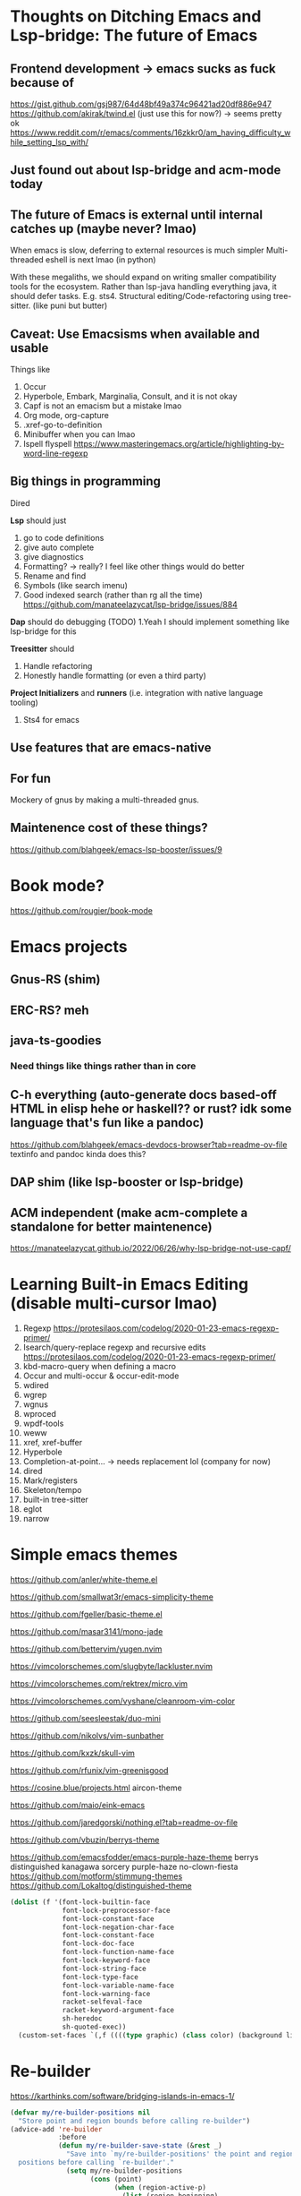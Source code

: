 # https://github.com/msjang/md2hml (make org mode version lel)
* Thoughts on Ditching Emacs and Lsp-bridge: The future of Emacs
** Frontend development \rightarrow emacs sucks as fuck because of
https://gist.github.com/gsj987/64d48bf49a374c96421ad20df886e947
https://github.com/akirak/twind.el (just use this for now?) \rightarrow seems pretty ok
https://www.reddit.com/r/emacs/comments/16zkkr0/am_having_difficulty_while_setting_lsp_with/
** Just found out about lsp-bridge and acm-mode today
** The future of Emacs is external until internal catches up (maybe never? lmao)
When emacs is slow, deferring to external resources is much simpler
Multi-threaded eshell is next lmao (in python)

With these megaliths, we should expand on writing smaller compatibility tools for the ecosystem.
Rather than lsp-java handling everything java, it should defer tasks. E.g. sts4.
Structural editing/Code-refactoring using tree-sitter. (like puni but butter)
** Caveat: Use Emacsisms when available and usable
Things like
1. Occur
2. Hyperbole, Embark, Marginalia, Consult, and it is not okay
3. Capf is not an emacism but a mistake lmao
4. Org mode, org-capture
5. .xref-go-to-definition
6. Minibuffer when you can lmao
7. Ispell flyspell
   https://www.masteringemacs.org/article/highlighting-by-word-line-regexp
** Big things in programming
Dired

*Lsp* should just
1. go to code definitions
2. give auto complete
3. give diagnostics
4. Formatting? \rightarrow really? I feel like other things would do better
5. Rename and find
6. Symbols (like search imenu)
7. Good indexed search (rather than rg all the time)
   https://github.com/manateelazycat/lsp-bridge/issues/884
*Dap* should do debugging (TODO)
1.Yeah I should implement something like lsp-bridge for this

*Treesitter* should
1. Handle refactoring
2. Honestly handle formatting (or even a third party)

*Project Initializers* and *runners* (i.e. integration with native language tooling)
1. Sts4 for emacs

** Use features that are emacs-native
** For fun
Mockery of gnus by making a multi-threaded gnus.
** Maintenence cost of these things?
https://github.com/blahgeek/emacs-lsp-booster/issues/9
* Book mode?
https://github.com/rougier/book-mode
* Emacs projects
** Gnus-RS (shim)
** ERC-RS? meh
** java-ts-goodies
*** Need things like things rather than in core
** C-h everything (auto-generate docs based-off HTML in elisp hehe or haskell?? or rust? idk some language that's fun like a pandoc)
https://github.com/blahgeek/emacs-devdocs-browser?tab=readme-ov-file
textinfo and pandoc kinda does this?
** DAP shim (like lsp-booster or lsp-bridge)
** ACM independent (make acm-complete a standalone for better maintenence)
https://manateelazycat.github.io/2022/06/26/why-lsp-bridge-not-use-capf/
* Learning Built-in Emacs Editing (disable multi-cursor lmao)
1. Regexp
   https://protesilaos.com/codelog/2020-01-23-emacs-regexp-primer/
2. Isearch/query-replace regexp and recursive edits
   https://protesilaos.com/codelog/2020-01-23-emacs-regexp-primer/
3. kbd-macro-query when defining a macro
4. Occur and multi-occur & occur-edit-mode
5. wdired
6. wgrep
7. wgnus
8. wproced
9. wpdf-tools
10. weww
11. xref, xref-buffer
12. Hyperbole
13. Completion-at-point... \rightarrow needs replacement lol (company for now)
14. dired
15. Mark/registers
16. Skeleton/tempo
17. built-in tree-sitter
18. eglot
19. narrow
* Simple emacs themes
https://github.com/anler/white-theme.el

https://github.com/smallwat3r/emacs-simplicity-theme

https://github.com/fgeller/basic-theme.el

https://github.com/masar3141/mono-jade

https://github.com/bettervim/yugen.nvim

https://vimcolorschemes.com/slugbyte/lackluster.nvim

https://vimcolorschemes.com/rektrex/micro.vim

https://vimcolorschemes.com/vyshane/cleanroom-vim-color

https://github.com/seesleestak/duo-mini

https://github.com/nikolvs/vim-sunbather

https://github.com/kxzk/skull-vim

https://github.com/rfunix/vim-greenisgood

https://cosine.blue/projects.html aircon-theme

https://github.com/maio/eink-emacs

https://github.com/jaredgorski/nothing.el?tab=readme-ov-file

https://github.com/vbuzin/berrys-theme

https://github.com/emacsfodder/emacs-purple-haze-theme
berrys
distinguished
kanagawa
sorcery
purple-haze
no-clown-fiesta
https://github.com/motform/stimmung-themes
https://github.com/Lokaltog/distinguished-theme
#+begin_src emacs-lisp
(dolist (f '(font-lock-builtin-face
             font-lock-preprocessor-face
             font-lock-constant-face
             font-lock-negation-char-face
             font-lock-constant-face
             font-lock-doc-face
             font-lock-function-name-face
             font-lock-keyword-face
             font-lock-string-face
             font-lock-type-face
             font-lock-variable-name-face
             font-lock-warning-face
             racket-selfeval-face
             racket-keyword-argument-face
             sh-heredoc
             sh-quoted-exec))
  (custom-set-faces `(,f ((((type graphic) (class color) (background light)) :inhert default)))))
#+end_src

* Re-builder
https://karthinks.com/software/bridging-islands-in-emacs-1/
#+begin_src emacs-lisp
(defvar my/re-builder-positions nil
  "Store point and region bounds before calling re-builder")
(advice-add 're-builder
            :before
            (defun my/re-builder-save-state (&rest _)
              "Save into `my/re-builder-positions' the point and region
  positions before calling `re-builder'."
              (setq my/re-builder-positions
                    (cons (point)
                          (when (region-active-p)
                            (list (region-beginning)
                                  (region-end)))))))
(defun reb-replace-regexp (&optional delimited)
  "Run `query-replace-regexp' with the contents of re-builder. With
  non-nil optional argument DELIMITED, only replace matches
  surrounded by word boundaries."
  (interactive "P")
  (reb-update-regexp)
  (let* ((re (reb-target-value 'reb-regexp))
         (replacement (query-replace-read-to
                       re
                       (concat "Query replace"
                               (if current-prefix-arg
                                   (if (eq current-prefix-arg '-) " backward" " word")
                                 "")
                               " regexp"
                               (if (with-selected-window reb-target-window
                                     (region-active-p)) " in region" ""))
                       t))
         (pnt (car my/re-builder-positions))
         (beg (cadr my/re-builder-positions))
         (end (caddr my/re-builder-positions)))
    (with-selected-window reb-target-window
      (goto-char pnt) ; replace with (goto-char (match-beginning 0)) if you want
                                        ; to control where in the buffer the replacement starts
                                        ; with re-builder
      (setq my/re-builder-positions nil)
      (reb-quit)
      (query-replace-regexp re replacement delimited beg end))))

(define-key reb-mode-map (kbd "RET") #'reb-replace-regexp)
(define-key reb-lisp-mode-map (kbd "RET") #'reb-replace-regexp)
(global-set-key (kbd "C-M-%") #'re-builder)
#+end_src
* Replacing multi-cursors
 - cua-selection
 - iedit
 - macros
* Speedbar dirvish? \rightarrow attempt to glue speedbar and dired replacing any need for external packages
* Newsticker for elfeed
* Window management
https://karthinks.com/software/emacs-window-management-almanac/
* Repeat mode
https://karthinks.com/software/persistent-prefix-keymaps-in-emacs/
* STructural editing
https://karthinks.com/software/a-consistent-structural-editing-interface/
* Iedit
https://www.youtube.com/watch?v=tZh6ueo9pKk
* Emacs GUD debugger
* Hyperbole
https://www.youtube.com/watch?v=BysjfL25Nlc
* Misc
https://simondobson.org/2010/05/14/cs-book-worth-reading-twice/
https://github.com/mkirchner/linked-list-good-taste
* Database
https://www.youtube.com/watch?v=mQGhm79f8TY
* Learn emacs lisp
https://www.youtube.com/watch?v=NocDm4zzToo
